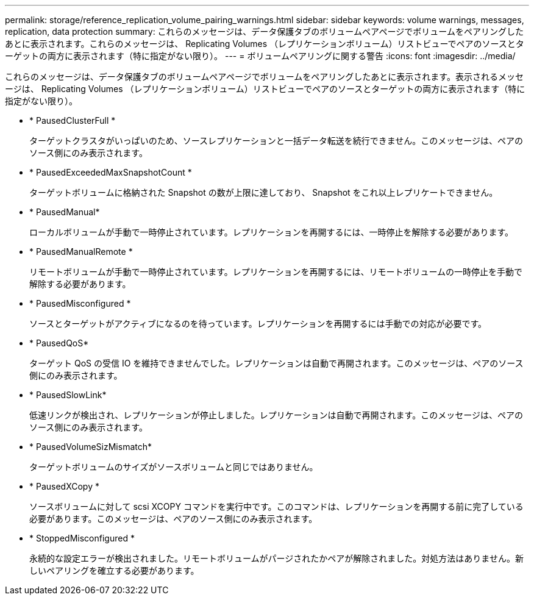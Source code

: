 ---
permalink: storage/reference_replication_volume_pairing_warnings.html 
sidebar: sidebar 
keywords: volume warnings, messages, replication, data protection 
summary: これらのメッセージは、データ保護タブのボリュームペアページでボリュームをペアリングしたあとに表示されます。これらのメッセージは、 Replicating Volumes （レプリケーションボリューム）リストビューでペアのソースとターゲットの両方に表示されます（特に指定がない限り）。 
---
= ボリュームペアリングに関する警告
:icons: font
:imagesdir: ../media/


[role="lead"]
これらのメッセージは、データ保護タブのボリュームペアページでボリュームをペアリングしたあとに表示されます。表示されるメッセージは、 Replicating Volumes （レプリケーションボリューム）リストビューでペアのソースとターゲットの両方に表示されます（特に指定がない限り）。

* * PausedClusterFull *
+
ターゲットクラスタがいっぱいのため、ソースレプリケーションと一括データ転送を続行できません。このメッセージは、ペアのソース側にのみ表示されます。

* * PausedExceededMaxSnapshotCount *
+
ターゲットボリュームに格納された Snapshot の数が上限に達しており、 Snapshot をこれ以上レプリケートできません。

* * PausedManual*
+
ローカルボリュームが手動で一時停止されています。レプリケーションを再開するには、一時停止を解除する必要があります。

* * PausedManualRemote *
+
リモートボリュームが手動で一時停止されています。レプリケーションを再開するには、リモートボリュームの一時停止を手動で解除する必要があります。

* * PausedMisconfigured *
+
ソースとターゲットがアクティブになるのを待っています。レプリケーションを再開するには手動での対応が必要です。

* * PausedQoS*
+
ターゲット QoS の受信 IO を維持できませんでした。レプリケーションは自動で再開されます。このメッセージは、ペアのソース側にのみ表示されます。

* * PausedSlowLink*
+
低速リンクが検出され、レプリケーションが停止しました。レプリケーションは自動で再開されます。このメッセージは、ペアのソース側にのみ表示されます。

* * PausedVolumeSizMismatch*
+
ターゲットボリュームのサイズがソースボリュームと同じではありません。

* * PausedXCopy *
+
ソースボリュームに対して scsi XCOPY コマンドを実行中です。このコマンドは、レプリケーションを再開する前に完了している必要があります。このメッセージは、ペアのソース側にのみ表示されます。

* * StoppedMisconfigured *
+
永続的な設定エラーが検出されました。リモートボリュームがパージされたかペアが解除されました。対処方法はありません。新しいペアリングを確立する必要があります。


